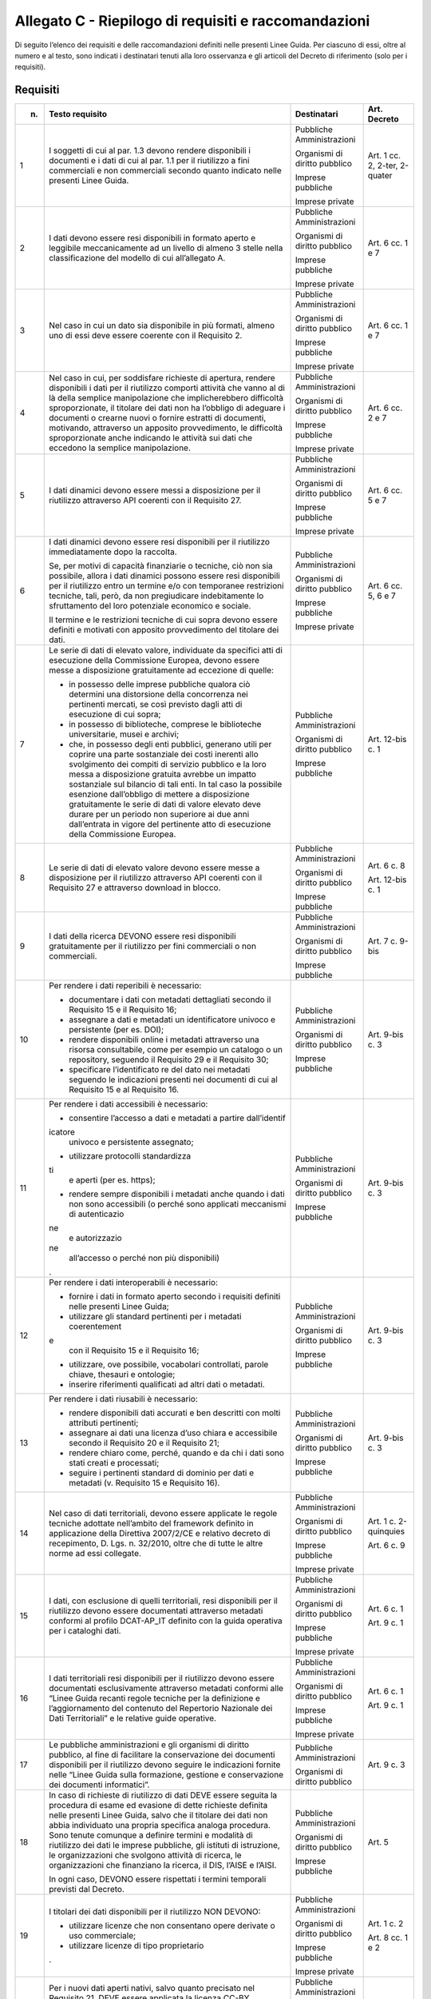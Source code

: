 **Allegato C** - Riepilogo di requisiti e raccomandazioni
---------------------------------------------------------

Di seguito l’elenco dei requisiti e delle raccomandazioni definiti nelle
presenti Linee Guida. Per ciascuno di essi, oltre al numero e al testo,
sono indicati i destinatari tenuti alla loro osservanza e gli articoli
del Decreto di riferimento (solo per i requisiti).

Requisiti
~~~~~~~~~

+-----------------+-----------------+-----------------+-----------------+
| n.              | Testo requisito | Destinatari     | Art. Decreto    |
+=================+=================+=================+=================+
| 1               | I soggetti di   | Pubbliche       | Art. 1 cc. 2,   |
|                 | cui al par. 1.3 | Amministrazioni | 2-ter, 2-quater |
|                 | devono rendere  |                 |                 |
|                 | disponibili i   | Organismi di    |                 |
|                 | documenti e i   | diritto         |                 |
|                 | dati di cui al  | pubblico        |                 |
|                 | par. 1.1 per il |                 |                 |
|                 | riutilizzo a    | Imprese         |                 |
|                 | fini            | pubbliche       |                 |
|                 | commerciali e   |                 |                 |
|                 | non commerciali | Imprese private |                 |
|                 | secondo quanto  |                 |                 |
|                 | indicato nelle  |                 |                 |
|                 | presenti Linee  |                 |                 |
|                 | Guida.          |                 |                 |
+-----------------+-----------------+-----------------+-----------------+
| 2               | I dati devono   | Pubbliche       | Art. 6 cc. 1 e  |
|                 | essere resi     | Amministrazioni | 7               |
|                 | disponibili in  |                 |                 |
|                 | formato aperto  | Organismi di    |                 |
|                 | e leggibile     | diritto         |                 |
|                 | meccanicamente  | pubblico        |                 |
|                 | ad un livello   |                 |                 |
|                 | di almeno 3     | Imprese         |                 |
|                 | stelle nella    | pubbliche       |                 |
|                 | classificazione |                 |                 |
|                 | del modello di  | Imprese private |                 |
|                 | cui             |                 |                 |
|                 | all’allegato A. |                 |                 |
+-----------------+-----------------+-----------------+-----------------+
| 3               | Nel caso in cui | Pubbliche       | Art. 6 cc. 1 e  |
|                 | un dato sia     | Amministrazioni | 7               |
|                 | disponibile in  |                 |                 |
|                 | più formati,    | Organismi di    |                 |
|                 | almeno uno di   | diritto         |                 |
|                 | essi deve       | pubblico        |                 |
|                 | essere coerente |                 |                 |
|                 | con il          | Imprese         |                 |
|                 | Requisito 2.    | pubbliche       |                 |
|                 |                 |                 |                 |
|                 |                 | Imprese private |                 |
+-----------------+-----------------+-----------------+-----------------+
| 4               | Nel caso in     | Pubbliche       | Art. 6 cc. 2 e  |
|                 | cui, per        | Amministrazioni | 7               |
|                 | soddisfare      |                 |                 |
|                 | richieste di    | Organismi di    |                 |
|                 | apertura,       | diritto         |                 |
|                 | rendere         | pubblico        |                 |
|                 | disponibili i   |                 |                 |
|                 | dati per il     | Imprese         |                 |
|                 | riutilizzo      | pubbliche       |                 |
|                 | comporti        |                 |                 |
|                 | attività che    | Imprese private |                 |
|                 | vanno al di là  |                 |                 |
|                 | della semplice  |                 |                 |
|                 | manipolazione   |                 |                 |
|                 | che             |                 |                 |
|                 | implicherebbero |                 |                 |
|                 | difficoltà      |                 |                 |
|                 | sproporzionate, |                 |                 |
|                 | il titolare dei |                 |                 |
|                 | dati non ha     |                 |                 |
|                 | l’obbligo di    |                 |                 |
|                 | adeguare i      |                 |                 |
|                 | documenti o     |                 |                 |
|                 | crearne nuovi o |                 |                 |
|                 | fornire         |                 |                 |
|                 | estratti di     |                 |                 |
|                 | documenti,      |                 |                 |
|                 | motivando,      |                 |                 |
|                 | attraverso un   |                 |                 |
|                 | apposito        |                 |                 |
|                 | provvedimento,  |                 |                 |
|                 | le difficoltà   |                 |                 |
|                 | sproporzionate  |                 |                 |
|                 | anche indicando |                 |                 |
|                 | le attività sui |                 |                 |
|                 | dati che        |                 |                 |
|                 | eccedono la     |                 |                 |
|                 | semplice        |                 |                 |
|                 | manipolazione.  |                 |                 |
+-----------------+-----------------+-----------------+-----------------+
| 5               | I dati dinamici | Pubbliche       | Art. 6 cc. 5 e  |
|                 | devono essere   | Amministrazioni | 7               |
|                 | messi a         |                 |                 |
|                 | disposizione    | Organismi di    |                 |
|                 | per il          | diritto         |                 |
|                 | riutilizzo      | pubblico        |                 |
|                 | attraverso API  |                 |                 |
|                 | coerenti con il | Imprese         |                 |
|                 | Requisito 27.   | pubbliche       |                 |
|                 |                 |                 |                 |
|                 |                 | Imprese private |                 |
+-----------------+-----------------+-----------------+-----------------+
| 6               | I dati dinamici | Pubbliche       | Art. 6 cc. 5, 6 |
|                 | devono essere   | Amministrazioni | e 7             |
|                 | resi            |                 |                 |
|                 | disponibili per | Organismi di    |                 |
|                 | il riutilizzo   | diritto         |                 |
|                 | immediatamente  | pubblico        |                 |
|                 | dopo la         |                 |                 |
|                 | raccolta.       | Imprese         |                 |
|                 |                 | pubbliche       |                 |
|                 | Se, per motivi  |                 |                 |
|                 | di capacità     | Imprese private |                 |
|                 | finanziarie o   |                 |                 |
|                 | tecniche, ciò   |                 |                 |
|                 | non sia         |                 |                 |
|                 | possibile,      |                 |                 |
|                 | allora i dati   |                 |                 |
|                 | dinamici        |                 |                 |
|                 | possono essere  |                 |                 |
|                 | resi            |                 |                 |
|                 | disponibili per |                 |                 |
|                 | il riutilizzo   |                 |                 |
|                 | entro un        |                 |                 |
|                 | termine e/o con |                 |                 |
|                 | temporanee      |                 |                 |
|                 | restrizioni     |                 |                 |
|                 | tecniche, tali, |                 |                 |
|                 | però, da non    |                 |                 |
|                 | pregiudicare    |                 |                 |
|                 | indebitamente   |                 |                 |
|                 | lo sfruttamento |                 |                 |
|                 | del loro        |                 |                 |
|                 | potenziale      |                 |                 |
|                 | economico e     |                 |                 |
|                 | sociale.        |                 |                 |
|                 |                 |                 |                 |
|                 | Il termine e le |                 |                 |
|                 | restrizioni     |                 |                 |
|                 | tecniche di cui |                 |                 |
|                 | sopra devono    |                 |                 |
|                 | essere definiti |                 |                 |
|                 | e motivati con  |                 |                 |
|                 | apposito        |                 |                 |
|                 | provvedimento   |                 |                 |
|                 | del titolare    |                 |                 |
|                 | dei dati.       |                 |                 |
+-----------------+-----------------+-----------------+-----------------+
| 7               | Le serie di     | Pubbliche       | Art. 12-bis c.  |
|                 | dati di elevato | Amministrazioni | 1               |
|                 | valore,         |                 |                 |
|                 | individuate da  | Organismi di    |                 |
|                 | specifici atti  | diritto         |                 |
|                 | di esecuzione   | pubblico        |                 |
|                 | della           |                 |                 |
|                 | Commissione     | Imprese         |                 |
|                 | Europea, devono | pubbliche       |                 |
|                 | essere messe a  |                 |                 |
|                 | disposizione    |                 |                 |
|                 | gratuitamente   |                 |                 |
|                 | ad eccezione di |                 |                 |
|                 | quelle:         |                 |                 |
|                 |                 |                 |                 |
|                 | -  in possesso  |                 |                 |
|                 |    delle        |                 |                 |
|                 |    imprese      |                 |                 |
|                 |    pubbliche    |                 |                 |
|                 |    qualora ciò  |                 |                 |
|                 |    determini    |                 |                 |
|                 |    una          |                 |                 |
|                 |    distorsione  |                 |                 |
|                 |    della        |                 |                 |
|                 |    concorrenza  |                 |                 |
|                 |    nei          |                 |                 |
|                 |    pertinenti   |                 |                 |
|                 |    mercati, se  |                 |                 |
|                 |    così         |                 |                 |
|                 |    previsto     |                 |                 |
|                 |    dagli atti   |                 |                 |
|                 |    di           |                 |                 |
|                 |    esecuzione   |                 |                 |
|                 |    di cui       |                 |                 |
|                 |    sopra;       |                 |                 |
|                 |                 |                 |                 |
|                 | - in possesso   |                 |                 |
|                 |   di            |                 |                 |
|                 |   biblioteche,  |                 |                 |
|                 |   comprese le   |                 |                 |
|                 |   biblioteche   |                 |                 |
|                 |   universitarie,|                 |                 |
|                 |   musei e       |                 |                 |
|                 |   archivi;      |                 |                 |
|                 |                 |                 |                 |
|                 | - che, in       |                 |                 |
|                 |   possesso      |                 |                 |
|                 |   degli enti    |                 |                 |
|                 |   pubblici,     |                 |                 |
|                 |   generano      |                 |                 |
|                 |   utili per     |                 |                 |
|                 |   coprire una   |                 |                 |
|                 |   parte         |                 |                 |
|                 |   sostanziale   |                 |                 |
|                 |   dei costi     |                 |                 |
|                 |   inerenti      |                 |                 |
|                 |   allo          |                 |                 |
|                 |   svolgimento   |                 |                 |
|                 |   dei compiti   |                 |                 |
|                 |   di servizio   |                 |                 |
|                 |   pubblico e    |                 |                 |
|                 |   la loro       |                 |                 |
|                 |   messa a       |                 |                 |
|                 |   disposizione  |                 |                 |
|                 |   gratuita      |                 |                 |
|                 |   avrebbe un    |                 |                 |
|                 |   impatto       |                 |                 |
|                 |   sostanziale   |                 |                 |
|                 |   sul bilancio  |                 |                 |
|                 |   di tali       |                 |                 |
|                 |   enti. In tal  |                 |                 |
|                 |   caso la       |                 |                 |
|                 |   possibile     |                 |                 |
|                 |   esenzione     |                 |                 |
|                 |   dall’obbligo  |                 |                 |
|                 |   di mettere a  |                 |                 |
|                 |   disposizione  |                 |                 |
|                 |   gratuitamente |                 |                 |
|                 |   le serie di   |                 |                 |
|                 |   dati di       |                 |                 |
|                 |   valore        |                 |                 |
|                 |   elevato deve  |                 |                 |
|                 |   durare per    |                 |                 |
|                 |   un periodo    |                 |                 |
|                 |   non           |                 |                 |
|                 |   superiore ai  |                 |                 |
|                 |   due anni      |                 |                 |
|                 |   dall’entrata  |                 |                 |
|                 |   in vigore     |                 |                 |
|                 |   del           |                 |                 |
|                 |   pertinente    |                 |                 |
|                 |   atto di       |                 |                 |
|                 |   esecuzione    |                 |                 |
|                 |   della         |                 |                 |
|                 |   Commissione   |                 |                 |
|                 |   Europea.      |                 |                 |
+-----------------+-----------------+-----------------+-----------------+
| 8               | Le serie di     | Pubbliche       | Art. 6 c. 8     |
|                 | dati di elevato | Amministrazioni |                 |
|                 | valore devono   |                 | Art. 12-bis c.  |
|                 | essere messe a  | Organismi di    | 1               |
|                 | disposizione    | diritto         |                 |
|                 | per il          | pubblico        |                 |
|                 | riutilizzo      |                 |                 |
|                 | attraverso API  | Imprese         |                 |
|                 | coerenti con il | pubbliche       |                 |
|                 | Requisito 27 e  |                 |                 |
|                 | attraverso      |                 |                 |
|                 | download in     |                 |                 |
|                 | blocco.         |                 |                 |
+-----------------+-----------------+-----------------+-----------------+
| 9               | I dati della    | Pubbliche       | Art. 7 c. 9-bis |
|                 | ricerca DEVONO  | Amministrazioni |                 |
|                 | essere resi     |                 |                 |
|                 | disponibili     | Organismi di    |                 |
|                 | gratuitamente   | diritto         |                 |
|                 | per il          | pubblico        |                 |
|                 | riutilizzo per  |                 |                 |
|                 | fini            | Imprese         |                 |
|                 | commerciali o   | pubbliche       |                 |
|                 | non             |                 |                 |
|                 | commerciali.    |                 |                 |
+-----------------+-----------------+-----------------+-----------------+
| 10              | Per rendere i   | Pubbliche       | Art. 9-bis c. 3 |
|                 | dati reperibili | Amministrazioni |                 |
|                 | è necessario:   |                 |                 |
|                 |                 | Organismi di    |                 |
|                 | - documentare   | diritto         |                 |
|                 |   i dati con    | pubblico        |                 |
|                 |   metadati      |                 |                 |
|                 |   dettagliati   | Imprese         |                 |
|                 |   secondo il    | pubbliche       |                 |
|                 |   Requisito 15  |                 |                 |
|                 |   e il          |                 |                 |
|                 |   Requisito     |                 |                 |
|                 |   16;           |                 |                 |
|                 |                 |                 |                 |
|                 | - assegnare a   |                 |                 |
|                 |   dati e        |                 |                 |
|                 |   metadati un   |                 |                 |
|                 |   identificatore|                 |                 |
|                 |   univoco e     |                 |                 |
|                 |   persistente   |                 |                 |
|                 |   (per es.      |                 |                 |
|                 |   DOI);         |                 |                 |
|                 |                 |                 |                 |
|                 | - rendere       |                 |                 |
|                 |   disponibili   |                 |                 |
|                 |   online i      |                 |                 |
|                 |   metadati      |                 |                 |
|                 |   attraverso    |                 |                 |
|                 |   una risorsa   |                 |                 |
|                 |   consultabile, |                 |                 |
|                 |   come per      |                 |                 |
|                 |   esempio un    |                 |                 |
|                 |   catalogo o    |                 |                 |
|                 |   un            |                 |                 |
|                 |   repository,   |                 |                 |
|                 |   seguendo il   |                 |                 |
|                 |   Requisito 29  |                 |                 |
|                 |   e il          |                 |                 |
|                 |   Requisito     |                 |                 |
|                 |   30;           |                 |                 |
|                 |                 |                 |                 |
|                 | - specificare   |                 |                 |
|                 |   l’identificato|                 |                 |
|                 |   re            |                 |                 |
|                 |   del dato nei  |                 |                 |
|                 |   metadati      |                 |                 |
|                 |   seguendo le   |                 |                 |
|                 |   indicazioni   |                 |                 |
|                 |   presenti nei  |                 |                 |
|                 |   documenti di  |                 |                 |
|                 |   cui al        |                 |                 |
|                 |   Requisito 15  |                 |                 |
|                 |   e al          |                 |                 |
|                 |   Requisito     |                 |                 |
|                 |   16.           |                 |                 |
+-----------------+-----------------+-----------------+-----------------+
| 11              | Per rendere i   | Pubbliche       | Art. 9-bis c. 3 |
|                 | dati            | Amministrazioni |                 |
|                 | accessibili è   |                 |                 |
|                 | necessario:     | Organismi di    |                 |
|                 |                 | diritto         |                 |
|                 | -  consentire   | pubblico        |                 |
|                 |    l’accesso a  |                 |                 |
|                 |    dati e       | Imprese         |                 |
|                 |    metadati a   | pubbliche       |                 |
|                 |    partire      |                 |                 |
|                 |    dall’identif |                 |                 |
|                 | icatore         |                 |                 |
|                 |    univoco e    |                 |                 |
|                 |    persistente  |                 |                 |
|                 |    assegnato;   |                 |                 |
|                 |                 |                 |                 |
|                 | -  utilizzare   |                 |                 |
|                 |    protocolli   |                 |                 |
|                 |    standardizza |                 |                 |
|                 | ti              |                 |                 |
|                 |    e aperti     |                 |                 |
|                 |    (per es.     |                 |                 |
|                 |    https);      |                 |                 |
|                 |                 |                 |                 |
|                 | -  rendere      |                 |                 |
|                 |    sempre       |                 |                 |
|                 |    disponibili  |                 |                 |
|                 |    i metadati   |                 |                 |
|                 |    anche quando |                 |                 |
|                 |    i dati non   |                 |                 |
|                 |    sono         |                 |                 |
|                 |    accessibili  |                 |                 |
|                 |    (o perché    |                 |                 |
|                 |    sono         |                 |                 |
|                 |    applicati    |                 |                 |
|                 |    meccanismi   |                 |                 |
|                 |    di           |                 |                 |
|                 |    autenticazio |                 |                 |
|                 | ne              |                 |                 |
|                 |    e            |                 |                 |
|                 |    autorizzazio |                 |                 |
|                 | ne              |                 |                 |
|                 |    all’accesso  |                 |                 |
|                 |    o perché non |                 |                 |
|                 |    più          |                 |                 |
|                 |    disponibili) |                 |                 |
|                 | .               |                 |                 |
+-----------------+-----------------+-----------------+-----------------+
| 12              | Per rendere i   | Pubbliche       | Art. 9-bis c. 3 |
|                 | dati            | Amministrazioni |                 |
|                 | interoperabili  |                 |                 |
|                 | è necessario:   | Organismi di    |                 |
|                 |                 | diritto         |                 |
|                 | -  fornire i    | pubblico        |                 |
|                 |    dati in      |                 |                 |
|                 |    formato      | Imprese         |                 |
|                 |    aperto       | pubbliche       |                 |
|                 |    secondo i    |                 |                 |
|                 |    requisiti    |                 |                 |
|                 |    definiti     |                 |                 |
|                 |    nelle        |                 |                 |
|                 |    presenti     |                 |                 |
|                 |    Linee Guida; |                 |                 |
|                 |                 |                 |                 |
|                 | -  utilizzare   |                 |                 |
|                 |    gli standard |                 |                 |
|                 |    pertinenti   |                 |                 |
|                 |    per i        |                 |                 |
|                 |    metadati     |                 |                 |
|                 |    coerentement |                 |                 |
|                 | e               |                 |                 |
|                 |    con il       |                 |                 |
|                 |    Requisito 15 |                 |                 |
|                 |    e il         |                 |                 |
|                 |    Requisito    |                 |                 |
|                 |    16;          |                 |                 |
|                 |                 |                 |                 |
|                 | -  utilizzare,  |                 |                 |
|                 |    ove          |                 |                 |
|                 |    possibile,   |                 |                 |
|                 |    vocabolari   |                 |                 |
|                 |    controllati, |                 |                 |
|                 |    parole       |                 |                 |
|                 |    chiave,      |                 |                 |
|                 |    thesauri e   |                 |                 |
|                 |    ontologie;   |                 |                 |
|                 |                 |                 |                 |
|                 | -  inserire     |                 |                 |
|                 |    riferimenti  |                 |                 |
|                 |    qualificati  |                 |                 |
|                 |    ad altri     |                 |                 |
|                 |    dati o       |                 |                 |
|                 |    metadati.    |                 |                 |
+-----------------+-----------------+-----------------+-----------------+
| 13              | Per rendere i   | Pubbliche       | Art. 9-bis c. 3 |
|                 | dati riusabili  | Amministrazioni |                 |
|                 | è necessario:   |                 |                 |
|                 |                 | Organismi di    |                 |
|                 | -  rendere      | diritto         |                 |
|                 |    disponibili  | pubblico        |                 |
|                 |    dati         |                 |                 |
|                 |    accurati e   | Imprese         |                 |
|                 |    ben          | pubbliche       |                 |
|                 |    descritti    |                 |                 |
|                 |    con molti    |                 |                 |
|                 |    attributi    |                 |                 |
|                 |    pertinenti;  |                 |                 |
|                 |                 |                 |                 |
|                 | -  assegnare ai |                 |                 |
|                 |    dati una     |                 |                 |
|                 |    licenza      |                 |                 |
|                 |    d’uso chiara |                 |                 |
|                 |    e            |                 |                 |
|                 |    accessibile  |                 |                 |
|                 |    secondo il   |                 |                 |
|                 |    Requisito 20 |                 |                 |
|                 |    e il         |                 |                 |
|                 |    Requisito    |                 |                 |
|                 |    21;          |                 |                 |
|                 |                 |                 |                 |
|                 | -  rendere      |                 |                 |
|                 |    chiaro come, |                 |                 |
|                 |    perché,      |                 |                 |
|                 |    quando e da  |                 |                 |
|                 |    chi i dati   |                 |                 |
|                 |    sono stati   |                 |                 |
|                 |    creati e     |                 |                 |
|                 |    processati;  |                 |                 |
|                 |                 |                 |                 |
|                 | -  seguire i    |                 |                 |
|                 |    pertinenti   |                 |                 |
|                 |    standard di  |                 |                 |
|                 |    dominio per  |                 |                 |
|                 |    dati e       |                 |                 |
|                 |    metadati (v. |                 |                 |
|                 |    Requisito 15 |                 |                 |
|                 |    e Requisito  |                 |                 |
|                 |    16).         |                 |                 |
+-----------------+-----------------+-----------------+-----------------+
| 14              | Nel caso di     | Pubbliche       | Art. 1 c.       |
|                 | dati            | Amministrazioni | 2-quinquies     |
|                 | territoriali,   |                 |                 |
|                 | devono essere   | Organismi di    | Art. 6 c. 9     |
|                 | applicate le    | diritto         |                 |
|                 | regole tecniche | pubblico        |                 |
|                 | adottate        |                 |                 |
|                 | nell’ambito del | Imprese         |                 |
|                 | framework       | pubbliche       |                 |
|                 | definito in     |                 |                 |
|                 | applicazione    | Imprese private |                 |
|                 | della Direttiva |                 |                 |
|                 | 2007/2/CE e     |                 |                 |
|                 | relativo        |                 |                 |
|                 | decreto di      |                 |                 |
|                 | recepimento, D. |                 |                 |
|                 | Lgs. n.         |                 |                 |
|                 | 32/2010, oltre  |                 |                 |
|                 | che di tutte le |                 |                 |
|                 | altre norme ad  |                 |                 |
|                 | essi collegate. |                 |                 |
+-----------------+-----------------+-----------------+-----------------+
| 15              | I dati, con     | Pubbliche       | Art. 6 c. 1     |
|                 | esclusione di   | Amministrazioni |                 |
|                 | quelli          |                 | Art. 9 c. 1     |
|                 | territoriali,   | Organismi di    |                 |
|                 | resi            | diritto         |                 |
|                 | disponibili per | pubblico        |                 |
|                 | il riutilizzo   |                 |                 |
|                 | devono essere   | Imprese         |                 |
|                 | documentati     | pubbliche       |                 |
|                 | attraverso      |                 |                 |
|                 | metadati        | Imprese private |                 |
|                 | conformi al     |                 |                 |
|                 | profilo         |                 |                 |
|                 | DCAT-AP_IT      |                 |                 |
|                 | definito con la |                 |                 |
|                 | guida operativa |                 |                 |
|                 | per i cataloghi |                 |                 |
|                 | dati.           |                 |                 |
+-----------------+-----------------+-----------------+-----------------+
| 16              | I dati          | Pubbliche       | Art. 6 c. 1     |
|                 | territoriali    | Amministrazioni |                 |
|                 | resi            |                 | Art. 9 c. 1     |
|                 | disponibili per | Organismi di    |                 |
|                 | il riutilizzo   | diritto         |                 |
|                 | devono essere   | pubblico        |                 |
|                 | documentati     |                 |                 |
|                 | esclusivamente  | Imprese         |                 |
|                 | attraverso      | pubbliche       |                 |
|                 | metadati        |                 |                 |
|                 | conformi alle   | Imprese private |                 |
|                 | “Linee Guida    |                 |                 |
|                 | recanti regole  |                 |                 |
|                 | tecniche per la |                 |                 |
|                 | definizione e   |                 |                 |
|                 | l’aggiornamento |                 |                 |
|                 | del contenuto   |                 |                 |
|                 | del Repertorio  |                 |                 |
|                 | Nazionale dei   |                 |                 |
|                 | Dati            |                 |                 |
|                 | Territoriali” e |                 |                 |
|                 | le relative     |                 |                 |
|                 | guide           |                 |                 |
|                 | operative.      |                 |                 |
+-----------------+-----------------+-----------------+-----------------+
| 17              | Le pubbliche    | Pubbliche       | Art. 9 c. 3     |
|                 | amministrazioni | Amministrazioni |                 |
|                 | e gli organismi |                 |                 |
|                 | di diritto      | Organismi di    |                 |
|                 | pubblico, al    | diritto         |                 |
|                 | fine di         | pubblico        |                 |
|                 | facilitare la   |                 |                 |
|                 | conservazione   |                 |                 |
|                 | dei documenti   |                 |                 |
|                 | disponibili per |                 |                 |
|                 | il riutilizzo   |                 |                 |
|                 | devono seguire  |                 |                 |
|                 | le indicazioni  |                 |                 |
|                 | fornite nelle   |                 |                 |
|                 | “Linee Guida    |                 |                 |
|                 | sulla           |                 |                 |
|                 | formazione,     |                 |                 |
|                 | gestione e      |                 |                 |
|                 | conservazione   |                 |                 |
|                 | dei documenti   |                 |                 |
|                 | informatici”.   |                 |                 |
+-----------------+-----------------+-----------------+-----------------+
| 18              | In caso di      | Pubbliche       | Art. 5          |
|                 | richieste di    | Amministrazioni |                 |
|                 | riutilizzo di   |                 |                 |
|                 | dati DEVE       | Organismi di    |                 |
|                 | essere seguita  | diritto         |                 |
|                 | la procedura di | pubblico        |                 |
|                 | esame ed        |                 |                 |
|                 | evasione di     | Imprese         |                 |
|                 | dette richieste | pubbliche       |                 |
|                 | definita nelle  |                 |                 |
|                 | presenti Linee  |                 |                 |
|                 | Guida, salvo    |                 |                 |
|                 | che il titolare |                 |                 |
|                 | dei dati non    |                 |                 |
|                 | abbia           |                 |                 |
|                 | individuato una |                 |                 |
|                 | propria         |                 |                 |
|                 | specifica       |                 |                 |
|                 | analoga         |                 |                 |
|                 | procedura. Sono |                 |                 |
|                 | tenute comunque |                 |                 |
|                 | a definire      |                 |                 |
|                 | termini e       |                 |                 |
|                 | modalità di     |                 |                 |
|                 | riutilizzo dei  |                 |                 |
|                 | dati le imprese |                 |                 |
|                 | pubbliche, gli  |                 |                 |
|                 | istituti di     |                 |                 |
|                 | istruzione, le  |                 |                 |
|                 | organizzazioni  |                 |                 |
|                 | che svolgono    |                 |                 |
|                 | attività di     |                 |                 |
|                 | ricerca, le     |                 |                 |
|                 | organizzazioni  |                 |                 |
|                 | che finanziano  |                 |                 |
|                 | la ricerca, il  |                 |                 |
|                 | DIS, l’AISE e   |                 |                 |
|                 | l’AISI.         |                 |                 |
|                 |                 |                 |                 |
|                 | In ogni caso,   |                 |                 |
|                 | DEVONO essere   |                 |                 |
|                 | rispettati i    |                 |                 |
|                 | termini         |                 |                 |
|                 | temporali       |                 |                 |
|                 | previsti dal    |                 |                 |
|                 | Decreto.        |                 |                 |
+-----------------+-----------------+-----------------+-----------------+
| 19              | I titolari dei  | Pubbliche       | Art. 1 c. 2     |
|                 | dati            | Amministrazioni |                 |
|                 | disponibili per |                 | Art. 8 cc. 1 e  |
|                 | il riutilizzo   | Organismi di    | 2               |
|                 | NON DEVONO:     | diritto         |                 |
|                 |                 | pubblico        |                 |
|                 | -  utilizzare   |                 |                 |
|                 |    licenze che  | Imprese         |                 |
|                 |    non          | pubbliche       |                 |
|                 |    consentano   |                 |                 |
|                 |    opere        | Imprese private |                 |
|                 |    derivate o   |                 |                 |
|                 |    uso          |                 |                 |
|                 |    commerciale; |                 |                 |
|                 |                 |                 |                 |
|                 | -  utilizzare   |                 |                 |
|                 |    licenze di   |                 |                 |
|                 |    tipo         |                 |                 |
|                 |    proprietario |                 |                 |
|                 | .               |                 |                 |
+-----------------+-----------------+-----------------+-----------------+
| 20              | Per i nuovi     | Pubbliche       | Art. 8 cc. 1 e  |
|                 | dati aperti     | Amministrazioni | 2               |
|                 | nativi, salvo   |                 |                 |
|                 | quanto          | Organismi di    |                 |
|                 | precisato nel   | diritto         |                 |
|                 | Requisito 21,   | pubblico        |                 |
|                 | DEVE essere     |                 |                 |
|                 | applicata la    | Imprese         |                 |
|                 | licenza CC-BY   | pubbliche       |                 |
|                 | nell’ultima     |                 |                 |
|                 | versione        | Imprese private |                 |
|                 | disponibile (al |                 |                 |
|                 | momento della   |                 |                 |
|                 | stesura delle   |                 |                 |
|                 | presenti linee  |                 |                 |
|                 | guida, la 4.0), |                 |                 |
|                 | presupponendo   |                 |                 |
|                 | altresì         |                 |                 |
|                 | l’attribuzione  |                 |                 |
|                 | automatica di   |                 |                 |
|                 | tale licenza    |                 |                 |
|                 | nel caso di     |                 |                 |
|                 | applicazione    |                 |                 |
|                 | del principio   |                 |                 |
|                 | “open data by   |                 |                 |
|                 | default”, di    |                 |                 |
|                 | cui             |                 |                 |
|                 | all’articolo 52 |                 |                 |
|                 | del CAD.        |                 |                 |
+-----------------+-----------------+-----------------+-----------------+
| 21              | L’adozione,     | Pubbliche       | Art. 8 cc. 1 e  |
|                 | qualora         | Amministrazioni | 2               |
|                 | possibile e/o   |                 |                 |
|                 | previsto, di    | Organismi di    |                 |
|                 | una licenza     | diritto         |                 |
|                 | diversa dalla   | pubblico        |                 |
|                 | CC-BY 4.0 DEVE  |                 |                 |
|                 | essere          | Imprese         |                 |
|                 | formalmente     | pubbliche       |                 |
|                 | motivata, anche |                 |                 |
|                 | alla luce dei   | Imprese private |                 |
|                 | principi        |                 |                 |
|                 | espressi dalla  |                 |                 |
|                 | Direttiva,      |                 |                 |
|                 | salvo che sia   |                 |                 |
|                 | stata adottata  |                 |                 |
|                 | una licenza     |                 |                 |
|                 | altrettanto     |                 |                 |
|                 | compatibile     |                 |                 |
|                 | come la CDLA    |                 |                 |
|                 | 2.0 permissive  |                 |                 |
|                 | e/o una licenza |                 |                 |
|                 | universalmente  |                 |                 |
|                 | compatibile, o  |                 |                 |
|                 | meglio un       |                 |                 |
|                 | “waiwer”, come  |                 |                 |
|                 | la CC0, o       |                 |                 |
|                 | qualsiasi altra |                 |                 |
|                 | licenza aperta  |                 |                 |
|                 | equivalente o   |                 |                 |
|                 | meno restrittiva|                 |                 | 
|                 | che consenta il |                 |                 |
|                 | riutilizzo salvo|                 |                 |
|                 | obbligo di      |                 |                 |
|                 | attribuzione,   |                 |                 |
|                 | dando credito al|                 |                 |
|                 | concedente.     |                 |                 |
|                 | L’adozione di   |                 |                 |
|                 | una licenza     |                 |                 |
|                 | diversa da      |                 |                 |
|                 | CC-BY 4.0, CC0  |                 |                 |
|                 | o altra         |                 |                 |
|                 | altrettanto     |                 |                 |
|                 | compatibile non |                 |                 |
|                 | è applicabile   |                 |                 |
|                 | per le serie di |                 |                 |
|                 | dati di elevato |                 |                 |
|                 | valore.         |                 |                 |
+-----------------+-----------------+-----------------+-----------------+
| 22              | I dati devono   | Pubbliche       | Art. 7 c. 1     |
|                 | essere resi     | Amministrazioni |                 |
|                 | disponibili per |                 |                 |
|                 | il riutilizzo   | Organismi di    |                 |
|                 | gratuitamente,  | diritto         |                 |
|                 | salvo eventuale | pubblico        |                 |
|                 | applicazione    |                 |                 |
|                 | dei costi       |                 |                 |
|                 | marginali       |                 |                 |
|                 | effettivamente  |                 |                 |
|                 | sostenuti per   |                 |                 |
|                 | la              |                 |                 |
|                 | riproduzione,   |                 |                 |
|                 | la messa a      |                 |                 |
|                 | disposizione e  |                 |                 |
|                 | la divulgazione |                 |                 |
|                 | dei dati,       |                 |                 |
|                 | nonché per      |                 |                 |
|                 | l’anonimizzazio |                 |                 |
|                 | ne              |                 |                 |
|                 | di dati         |                 |                 |
|                 | personali o per |                 |                 |
|                 | le misure       |                 |                 |
|                 | adottate per    |                 |                 |
|                 | proteggere le   |                 |                 |
|                 | informazioni    |                 |                 |
|                 | commerciali a   |                 |                 |
|                 | carattere       |                 |                 |
|                 | riservato.      |                 |                 |
+-----------------+-----------------+-----------------+-----------------+
| 23              | Nel caso in cui | Pubbliche       | Art. 7 c. 3-bis |
|                 | sia richiesto   | Amministrazioni |                 |
|                 | il pagamento di |                 |                 |
|                 | un              | Organismi di    |                 |
|                 | corrispettivo,  | diritto         |                 |
|                 | il totale delle | pubblico        |                 |
|                 | entrate         |                 |                 |
|                 | provenienti     |                 |                 |
|                 | dalla fornitura |                 |                 |
|                 | e               |                 |                 |
|                 | dall’autorizzaz |                 |                 |
|                 | ione            |                 |                 |
|                 | al riutilizzo   |                 |                 |
|                 | dei documenti   |                 |                 |
|                 | in un esercizio |                 |                 |
|                 | contabile non   |                 |                 |
|                 | può superare i  |                 |                 |
|                 | costi marginali |                 |                 |
|                 | del servizio    |                 |                 |
|                 | reso            |                 |                 |
|                 | (comprendenti i |                 |                 |
|                 | costi di        |                 |                 |
|                 | raccolta,       |                 |                 |
|                 | produzione,     |                 |                 |
|                 | riproduzione,   |                 |                 |
|                 | diffusione,     |                 |                 |
|                 | archiviazione   |                 |                 |
|                 | dei dati,       |                 |                 |
|                 | conservazione e |                 |                 |
|                 | gestione dei    |                 |                 |
|                 | diritti e, ove  |                 |                 |
|                 | applicabile, di |                 |                 |
|                 | anonimizzazione |                 |                 |
|                 | dei dati        |                 |                 |
|                 | personali e     |                 |                 |
|                 | delle misure    |                 |                 |
|                 | adottate per    |                 |                 |
|                 | proteggere le   |                 |                 |
|                 | informazioni    |                 |                 |
|                 | commerciali a   |                 |                 |
|                 | carattere       |                 |                 |
|                 | riservato),     |                 |                 |
|                 | maggiorati di   |                 |                 |
|                 | un utile        |                 |                 |
|                 | ragionevole     |                 |                 |
|                 | sugli           |                 |                 |
|                 | investimenti.   |                 |                 |
+-----------------+-----------------+-----------------+-----------------+
| 24              | L’importo       | Pubbliche       | Art. 7 c. 4     |
|                 | totale delle    | Amministrazioni |                 |
|                 | tariffe deve    |                 |                 |
|                 | essere          | Organismi di    |                 |
|                 | calcolato in    | diritto         |                 |
|                 | base a          | pubblico        |                 |
|                 | parametri       |                 |                 |
|                 | oggettivi,      |                 |                 |
|                 | trasparenti e   |                 |                 |
|                 | verificabili ed |                 |                 |
|                 | è determinato   |                 |                 |
|                 | secondo il      |                 |                 |
|                 | criterio del    |                 |                 |
|                 | costo marginale |                 |                 |
|                 | del servizio    |                 |                 |
|                 | con decreti dei |                 |                 |
|                 | Ministri        |                 |                 |
|                 | competenti, di  |                 |                 |
|                 | concerto con il |                 |                 |
|                 | Ministro        |                 |                 |
|                 | dell’economia e |                 |                 |
|                 | delle finanze   |                 |                 |
|                 | sentita         |                 |                 |
|                 | l’Agenzia per   |                 |                 |
|                 | l’Italia        |                 |                 |
|                 | digitale.       |                 |                 |
+-----------------+-----------------+-----------------+-----------------+
| 25              | Nel caso di     | Pubbliche       | Art. 7 c. 9     |
|                 | enti            | Amministrazioni |                 |
|                 | territoriali ed |                 |                 |
|                 | enti e          | Organismi di    |                 |
|                 | organismi       | diritto         |                 |
|                 | pubblici        | pubblico        |                 |
|                 | diversi da      |                 |                 |
|                 | quelli          |                 |                 |
|                 | indicati, gli   |                 |                 |
|                 | importi delle   |                 |                 |
|                 | tariffe,        |                 |                 |
|                 | calcolati sulla |                 |                 |
|                 | base dei        |                 |                 |
|                 | criteri         |                 |                 |
|                 | indicati        |                 |                 |
|                 | innanzi, e le   |                 |                 |
|                 | relative        |                 |                 |
|                 | modalità di     |                 |                 |
|                 | versamento sono |                 |                 |
|                 | determinati con |                 |                 |
|                 | disposizioni o  |                 |                 |
|                 | atti            |                 |                 |
|                 | deliberativi    |                 |                 |
|                 | dell’ente       |                 |                 |
|                 | titolare,       |                 |                 |
|                 | sentita         |                 |                 |
|                 | l’Agenzia per   |                 |                 |
|                 | l’Italia        |                 |                 |
|                 | Digitale.       |                 |                 |
+-----------------+-----------------+-----------------+-----------------+
| 26              | Le condizioni   | Pubbliche       | Art. 7 c. 9-ter |
|                 | applicabili al  | Amministrazioni |                 |
|                 | riutilizzo dei  |                 |                 |
|                 | dati e          | Organismi di    |                 |
|                 | l’effettivo     | diritto         |                 |
|                 | ammontare delle | pubblico        |                 |
|                 | tariffe         |                 |                 |
|                 | applicate,      | Imprese         |                 |
|                 | compresa la     | pubbliche       |                 |
|                 | base di calcolo |                 |                 |
|                 | utilizzata per  |                 |                 |
|                 | tali tariffe e  |                 |                 |
|                 | gli elementi    |                 |                 |
|                 | presi in        |                 |                 |
|                 | considerazione  |                 |                 |
|                 | nel calcolo di  |                 |                 |
|                 | tali tariffe,   |                 |                 |
|                 | devono essere   |                 |                 |
|                 | pubblicati sui  |                 |                 |
|                 | siti            |                 |                 |
|                 | istituzionali   |                 |                 |
|                 | di pubbliche    |                 |                 |
|                 | amministrazioni |                 |                 |
|                 | ,               |                 |                 |
|                 | organismi di    |                 |                 |
|                 | diritto         |                 |                 |
|                 | pubblico e      |                 |                 |
|                 | imprese         |                 |                 |
|                 | pubbliche       |                 |                 |
|                 | competenti,     |                 |                 |
|                 | previa          |                 |                 |
|                 | comunicazione   |                 |                 |
|                 | ad AgID.        |                 |                 |
+-----------------+-----------------+-----------------+-----------------+
| 27              | Le API          | Pubbliche       | Art. 6 cc. 5 e  |
|                 | sviluppate per  | Amministrazioni | 8               |
|                 | rendere         |                 |                 |
|                 | disponibili i   | Organismi di    |                 |
|                 | dati per il     | diritto         |                 |
|                 | riutilizzo      | pubblico        |                 |
|                 | devono essere   |                 |                 |
|                 | conformi alle   | Imprese         |                 |
|                 | “Linee Guida    | pubbliche       |                 |
|                 | sull’interopera |                 |                 |
|                 | bilità          | Imprese private |                 |
|                 | tecnica delle   |                 |                 |
|                 | Pubbliche       |                 |                 |
|                 | Amministrazioni |                 |                 |
|                 | ”               |                 |                 |
|                 | e le “Linee     |                 |                 |
|                 | Guida           |                 |                 |
|                 | Tecnologie e    |                 |                 |
|                 | standard per la |                 |                 |
|                 | sicurezza       |                 |                 |
|                 | dell’interopera |                 |                 |
|                 | bilità          |                 |                 |
|                 | tramite API dei |                 |                 |
|                 | sistemi         |                 |                 |
|                 | informatici”,   |                 |                 |
|                 | adottate con la |                 |                 |
|                 | Determinazione  |                 |                 |
|                 | di AgID n.      |                 |                 |
|                 | 547/2021.       |                 |                 |
+-----------------+-----------------+-----------------+-----------------+
| 28              | Nel caso di     | Pubbliche       | Art. 6 c. 9     |
|                 | dati            | Amministrazioni |                 |
|                 | territoriali,   |                 |                 |
|                 | il Requisito 27 | Organismi di    |                 |
|                 | è attuato       | diritto         |                 |
|                 | attraverso      | pubblico        |                 |
|                 | l’implementazio |                 |                 |
|                 | ne              | Imprese         |                 |
|                 | dei servizi di  | pubbliche       |                 |
|                 | rete di cui     |                 |                 |
|                 | all’art. 11     | Imprese private |                 |
|                 | della Direttiva |                 |                 |
|                 | 2007/2/CE, del  |                 |                 |
|                 | Regolamento     |                 |                 |
|                 | (CE) n.         |                 |                 |
|                 | 976/2009 e      |                 |                 |
|                 | delle relative  |                 |                 |
|                 | linee guida     |                 |                 |
|                 | tecniche.       |                 |                 |
+-----------------+-----------------+-----------------+-----------------+
| 29              | Le              | Pubbliche       | Art. 9 cc. 1 e  |
|                 | amministrazioni | Amministrazioni | 2               |
|                 | sono tenute a   |                 |                 |
|                 | inserire e a    | Organismi di    |                 |
|                 | mantenere       | diritto         |                 |
|                 | aggiornati nel  | pubblico        |                 |
|                 | portale         |                 |                 |
|                 | dati.gov.it,    | Imprese         |                 |
|                 | attraverso le   | pubbliche       |                 |
|                 | modalità di     |                 |                 |
|                 | alimentazione   | Imprese private |                 |
|                 | previste dal    |                 |                 |
|                 | catalogo, i     |                 |                 |
|                 | metadati dei    |                 |                 |
|                 | dati, ad        |                 |                 |
|                 | esclusione di   |                 |                 |
|                 | quelli          |                 |                 |
|                 | territoriali.   |                 |                 |
+-----------------+-----------------+-----------------+-----------------+
| 30              | I dati          | Pubbliche       | Art. 9 cc. 1 e  |
|                 | territoriali    | Amministrazioni | 2               |
|                 | devono essere   |                 |                 |
|                 | documentati     | Organismi di    |                 |
|                 | esclusivamente  | diritto         |                 |
|                 | presso il       | pubblico        |                 |
|                 | Repertorio      |                 |                 |
|                 | Nazionale dei   | Imprese         |                 |
|                 | Dati            | pubbliche       |                 |
|                 | Territoriali    |                 |                 |
|                 | (RNDT) che, in  | Imprese private |                 |
|                 | maniera         |                 |                 |
|                 | automatizzata,  |                 |                 |
|                 | si occupa       |                 |                 |
|                 | dell’allineamen |                 |                 |
|                 | to              |                 |                 |
|                 | con il portale  |                 |                 |
|                 | nazionale dei   |                 |                 |
|                 | dati aperti     |                 |                 |
|                 | dati.gov.it.    |                 |                 |
+-----------------+-----------------+-----------------+-----------------+
| 31              | I destinatari   | Pubbliche       | Art. 9 cc. 1    |
|                 | delle presenti  | Amministrazioni |                 |
|                 | Linee Guida     |                 |                 |
|                 | devono          | Organismi di    |                 |
|                 | pubblicare e    | diritto         |                 |
|                 | aggiornare      | pubblico        |                 |
|                 | annualmente sui |                 |                 |
|                 | propri siti     | Imprese         |                 |
|                 | istituzionali   | pubbliche       |                 |
|                 | gli elenchi     |                 |                 |
|                 | delle categorie | Imprese private |                 |
|                 | di dati         |                 |                 |
|                 | detenuti ai     |                 |                 |
|                 | fini del        |                 |                 |
|                 | riutilizzo.     |                 |                 |
+-----------------+-----------------+-----------------+-----------------+


Raccomandazioni
~~~~~~~~~~~~~~~

+-----------------------------------+-----------------------------------+
| n.                                | Testo raccomandazione             |
+===================================+===================================+
| 1                                 | Si raccomanda un percorso         |
|                                   | graduale verso la produzione      |
|                                   | nativa di Linked Open Data – LOD  |
|                                   | (livello cinque stelle).          |
+-----------------------------------+-----------------------------------+
| 2                                 | Ove possibile, opportuno o        |
|                                   | necessario, si raccomanda di      |
|                                   | rendere disponibili i dati        |
|                                   | dinamici anche attraverso         |
|                                   | download in blocco.               |
+-----------------------------------+-----------------------------------+
| 3                                 | Ove possibile, i principi FAIR    |
|                                   | dovrebbero essere seguiti e       |
|                                   | applicati per tutte le tipologie  |
|                                   | di dati, non solo per quelli      |
|                                   | della ricerca.                    |
+-----------------------------------+-----------------------------------+
| 4                                 | SI RACCOMANDA di demandare al     |
|                                   | Responsabile per la transizione   |
|                                   | digitale (RTD) il compito di      |
|                                   | costituire un gruppo di lavoro    |
|                                   | dedicato al processo di apertura  |
|                                   | dei dati e all’implementazione    |
|                                   | delle presenti Linee Guida        |
|                                   | all’interno dell’organizzazione   |
|                                   | dell’Ente.                        |
|                                   |                                   |
|                                   | Il RTD deve essere comunque       |
|                                   | coinvolto in tutto il suddetto    |
|                                   | processo.                         |
+-----------------------------------+-----------------------------------+
| 5                                 | SI RACCOMANDA di costituire,      |
|                                   | all’interno dell’organizzazione   |
|                                   | dell’Ente, un apposito gruppo di  |
|                                   | lavoro dedicato al processo di    |
|                                   | apertura dei dati anche per       |
|                                   | l’applicazione delle presenti     |
|                                   | Linee Guida, prevedendo, ove      |
|                                   | possibile, le strutture e le      |
|                                   | figure adatte e necessarie a tale |
|                                   | scopo.                            |
+-----------------------------------+-----------------------------------+
| 6                                 | SI RACCOMANDA di definire un      |
|                                   | percorso di apertura dei dati da  |
|                                   | inserire nel Piano Triennale ICT  |
|                                   | della singola Amministrazione, la |
|                                   | cui definizione può rientrare nei |
|                                   | compiti da assegnare al RTD. Tale |
|                                   | percorso potrà essere basato su   |
|                                   | una scala di priorità             |
|                                   | nell’apertura tenendo in          |
|                                   | considerazione gli obblighi       |
|                                   | derivanti dall’applicazione del   |
|                                   | Decreto per alcune specifiche     |
|                                   | tipologie di dati.                |
+-----------------------------------+-----------------------------------+
| 7                                 | SI RACCOMANDA di garantire, per   |
|                                   | tutti i dati in generale e per    |
|                                   | quelli resi disponibili per il    |
|                                   | riutilizzo, in particolare, il    |
|                                   | rispetto almeno delle quattro     |
|                                   | caratteristiche di qualità dei    |
|                                   | dati, delle 15 previste dallo     |
|                                   | Standard ISO/IEC 25012 (ovvero    |
|                                   | accuratezza, coerenza,            |
|                                   | completezza e attualità), come da |
|                                   | indicazioni della Determinazione  |
|                                   | Commissariale n. 68/2013 di AgID. |
|                                   |                                   |
|                                   | Per la misura delle suddette      |
|                                   | caratteristiche, fare riferimento |
|                                   | allo Standard ISO/IEC 25024.      |
+-----------------------------------+-----------------------------------+
| 8                                 | SI RACCOMANDA di restringere le   |
|                                   | condizioni di cui alla licenza    |
|                                   | apposta ai dati alla sola         |
|                                   | attribuzione.                     |
+-----------------------------------+-----------------------------------+
| 9                                 | SI RACCOMANDA di limitare l’uso   |
|                                   | di licenze con condizioni         |
|                                   | ulteriori rispetto alla sola      |
|                                   | attribuzione solo ai casi         |
|                                   | strettamente necessari.           |
+-----------------------------------+-----------------------------------+
| 10                                | SI RACCOMANDA di limitare l’uso   |
|                                   | della clausola di “condivisione”  |
|                                   | (“share-alike” - SA) solo ai casi |
|                                   | in cui sia motivatamente          |
|                                   | necessaria ovvero previa verifica |
|                                   | di impossibilità di rilascio con  |
|                                   | licenza CC BY 4.0, ad esempio, in |
|                                   | ragione dell’uso non altrimenti   |
|                                   | gestibile di una fonte già        |
|                                   | rilasciata con licenza SA).       |
+-----------------------------------+-----------------------------------+
| 11                                | SI RACCOMANDA di non utilizzare   |
|                                   | le licenze Creative Commons       |
|                                   | precedenti alla 4.0, in cui tali  |
|                                   | diritti sui generis non erano     |
|                                   | citati/previsti (2.5), o erano    |
|                                   | richiamati come meramente         |
|                                   | rinunciati (3.0).                 |
+-----------------------------------+-----------------------------------+
| 12                                | SI RACCOMANDA di evitare quelle   |
|                                   | licenze che – per quanto ben      |
|                                   | impostate – presentano forti      |
|                                   | caratteristiche di                |
|                                   | localizzazione, anch’esse         |
|                                   | potenzialmente costituenti        |
|                                   | elementi di ambiguità in caso di  |
|                                   | riuso e mashup (come la IODL).    |
+-----------------------------------+-----------------------------------+
| 13                                | SI RACCOMANDA ai titolari che     |
|                                   | hanno già pubblicato set di dati  |
|                                   | con licenze diverse da quelle     |
|                                   | sopra richiamate, incluse         |
|                                   | versioni della CC-BY precedente   |
|                                   | alla 4.0, di valutare il rinnovo  |
|                                   | della licenza, adeguandola alle   |
|                                   | indicazioni suddette,             |
|                                   | individuando nel caso le ragioni  |
|                                   | eventualmente impedienti tale     |
|                                   | aggiornamento.                    |
+-----------------------------------+-----------------------------------+
| 14                                | Ove possibile, si raccomanda di   |
|                                   | utilizzare API conformi al        |
|                                   | Requisito 27 per rendere          |
|                                   | disponibili per il riutilizzo     |
|                                   | tutte le tipologie di dati, non   |
|                                   | solo quelli dinamici e/o di       |
|                                   | elevato valore.                   |
+-----------------------------------+-----------------------------------+
| 15                                | Si raccomanda di non creare tanti |
|                                   | portali diversi per singole       |
|                                   | iniziative ma, ove possibile, di  |
|                                   | raccordarle per facilitare il     |
|                                   | reperimento e il riutilizzo dei   |
|                                   | dati da parte degli utenti        |
|                                   | finali.                           |
+-----------------------------------+-----------------------------------+
